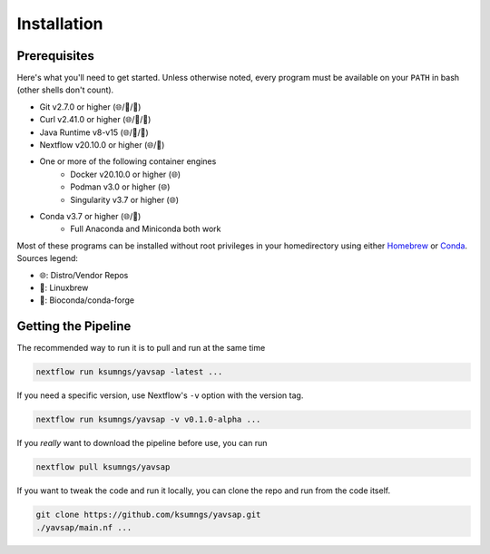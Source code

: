 Installation
============

Prerequisites
-------------

Here's what you'll need to get started. Unless otherwise noted, every program
must be available on your ``PATH`` in bash (other shells don't count).

* Git v2.7.0 or higher (🌐/🍺/🐍)
* Curl v2.41.0 or higher (🌐/🍺/🐍)
* Java Runtime v8-v15 (🌐/🍺/🐍)
* Nextflow v20.10.0 or higher (🌐/🐍)
* One or more of the following container engines
   * Docker v20.10.0 or higher (🌐)
   * Podman v3.0 or higher (🌐)
   * Singularity v3.7 or higher (🌐)
* Conda v3.7 or higher (🌐/🍺)
   * Full Anaconda and Miniconda both work

Most of these programs can be installed without root privileges in your
homedirectory using either `Homebrew <https://brew.sh>`_ or
`Conda <https://docs.conda.io/en/latest/miniconda.html>`_. Sources legend:

* 🌐: Distro/Vendor Repos
* 🍺: Linuxbrew
* 🐍: Bioconda/conda-forge

Getting the Pipeline
--------------------

The recommended way to run it is to pull and run at the same time

.. code-block::

    nextflow run ksumngs/yavsap -latest ...

If you need a specific version, use Nextflow's ``-v`` option with the version
tag.

.. code-block::

    nextflow run ksumngs/yavsap -v v0.1.0-alpha ...

If you *really* want to download the pipeline before use, you can run

.. code-block::

    nextflow pull ksumngs/yavsap

If you want to tweak the code and run it locally, you can clone the repo and run
from the code itself.

.. code-block::

    git clone https://github.com/ksumngs/yavsap.git
    ./yavsap/main.nf ...
